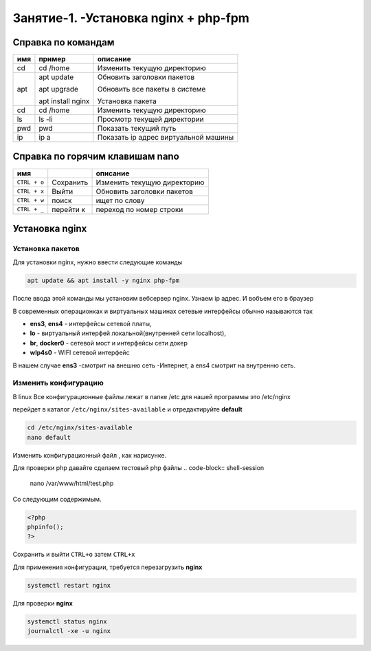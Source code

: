 Занятие-1. -Установка nginx + php-fpm
-------------------------------------

Справка по командам
```````````````````

+-------------+-------------------+---------------------------------------------+
|     имя     |  пример           |      описание                               |
+=============+===================+=============================================+
| cd          | cd /home          | Изменить текущую директорию                 |
+-------------+-------------------+---------------------------------------------+
| apt         | apt update        | Обновить заголовки пакетов                  |
|             |                   |                                             |
|             | apt upgrade       | Обновить все пакеты в системе               |
|             |                   |                                             |
|             | apt install nginx | Установка пакета                            |
+-------------+-------------------+---------------------------------------------+
|   cd        | cd /home          | Изменить текущую директорию                 |
+-------------+-------------------+---------------------------------------------+
|    ls       | ls -li            | Просмотр текущей директории                 |
+-------------+-------------------+---------------------------------------------+
|    pwd      | pwd               | Показать текущий путь                       |
+-------------+-------------------+---------------------------------------------+
|    ip       | ip a              | Показать ip адрес виртуальной машины        |
+-------------+-------------------+---------------------------------------------+


Справка по горячим клавишам nano
`````````````````````````````````

+-----------------+-------------------+-----------------------------------------+
|     имя         |                   |      описание                           |
+=================+===================+=========================================+
| ``CTRL + o``    |    Сохранить      | Изменить текущую директорию             |
+-----------------+-------------------+-----------------------------------------+
| ``CTRL + x``    | Выйти             | Обновить заголовки пакетов              |
+-----------------+-------------------+-----------------------------------------+
| ``CTRL + w``    |  поиск            |    ищет по слову                        |
+-----------------+-------------------+-----------------------------------------+
| ``CTRL + _``    |  перейти к        |  переход по номер строки                |
+-----------------+-------------------+-----------------------------------------+


Установка nginx
```````````````

Установка пакетов
'''''''''''''''''

Для установки nginx, нужно ввести следующие команды

.. code-block:: shell-session


   apt update && apt install -y nginx php-fpm

После ввода этой команды мы установим вебсервер nginx. Узнаем ip адрес. И вобъем
его в браузер

.. image:: fig1.2.png
  :width: 400
  :alt: Узнать ip адрес


.. image:: fig1.1.png
  :width: 400
  :alt: Попробовать запустить ip адрес в браузере

В современных операционках и виртуальных машинах сетевые интерфейсы обычно
называются так

* **ens3**, **ens4** - интерфейсы сетевой платы,
* **lo** - виртуальный интерфей   локальной(внутренней сети localhost),
* **br**, **docker0** - сетевой мост и интерфейсы сети докер
* **wlp4s0** -  WIFI сетевой интерфейс

В нашем случае **ens3** -смотрит на внешню сеть -Интернет, а ens4 смотрит
на внутренню сеть.

Изменить конфигурацию
'''''''''''''''''''''

В linux Все конфигурационные файлы лежат в папке /etc
для нашей программы это /etc/nginx

перейдет в каталог ``/etc/nginx/sites-available`` и отредактируйте **default**

.. code-block:: shell-session


   cd /etc/nginx/sites-available
   nano default

Изменить конфигурационный файл , как нарисунке.

.. image:: fig1.3.png
 :width: 400
 :alt: Изменить конфигурационный, включить php


Для проверки php давайте сделаем тестовый php файлы
.. code-block:: shell-session


        nano /var/www/html/test.php




Со следующим содержимым.

.. code-block:: php


        <?php
        phpinfo();
        ?>



Сохранить и выйти ``CTRL+o`` затем ``CTRL+x``

Для применения конфигурации, требуется перезагрузить **nginx**

.. code-block:: shell-session


   systemctl restart nginx


Для проверки **nginx**

.. code-block:: shell-session


  systemctl status nginx
  journalctl -xe -u nginx
